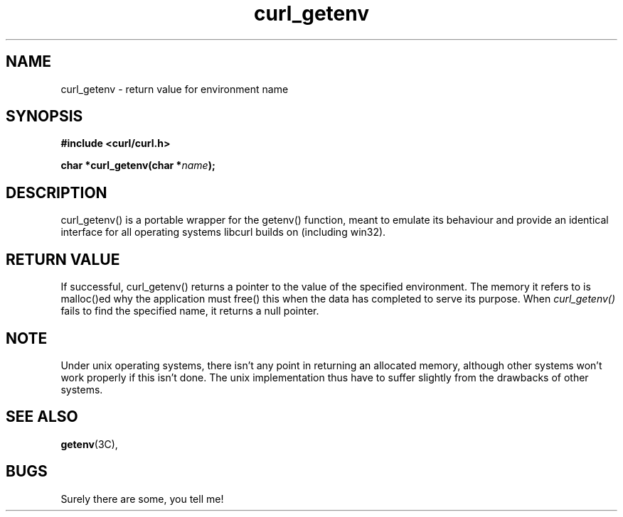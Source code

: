 .\" You can view this file with:
.\" nroff -man [file]
.\" Written by daniel@haxx.se
.\"
.TH curl_getenv 3 "5 March 2001" "libcurl 7.0" "libcurl Manual"
.SH NAME
curl_getenv - return value for environment name
.SH SYNOPSIS
.B #include <curl/curl.h>
.sp
.BI "char *curl_getenv(char *" name ");
.ad
.SH DESCRIPTION
curl_getenv() is a portable wrapper for the getenv() function, meant to
emulate its behaviour and provide an identical interface for all operating
systems libcurl builds on (including win32).
.SH RETURN VALUE
If successful, curl_getenv() returns a pointer to the value of the specified
environment. The memory it refers to is malloc()ed why the application must
free() this when the data has completed to serve its purpose. When
.I curl_getenv()
fails to find the specified name, it returns a null pointer.
.SH NOTE
Under unix operating systems, there isn't any point in returning an allocated
memory, although other systems won't work properly if this isn't done. The
unix implementation thus have to suffer slightly from the drawbacks of other
systems.
.SH "SEE ALSO"
.BR getenv "(3C), "
.SH BUGS
Surely there are some, you tell me!

